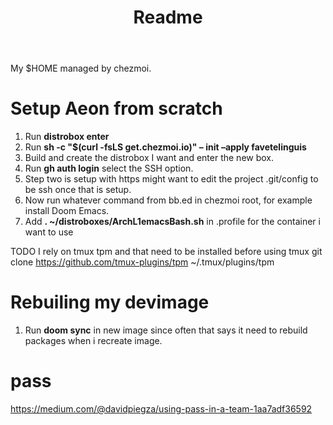 #+title: Readme

My $HOME managed by chezmoi.

* Setup Aeon from scratch
1. Run *distrobox enter*
2. Run *sh -c "$(curl -fsLS get.chezmoi.io)" -- init --apply favetelinguis*
3. Build and create the distrobox I want and enter the new box.
4. Run *gh auth login* select the SSH option.
5. Step two is setup with https might want to edit the project .git/config to be ssh once that is setup.
6. Now run whatever command from bb.ed in chezmoi root, for example install Doom Emacs.
7. Add *. ~/distroboxes/ArchL1emacsBash.sh* in .profile for the container i want to use

TODO
I rely on tmux tpm and that need to be installed before using tmux
git clone https://github.com/tmux-plugins/tpm ~/.tmux/plugins/tpm


* Rebuiling my devimage
1. Run *doom sync* in new image since often that says it need to rebuild packages when i recreate image.

* pass
https://medium.com/@davidpiegza/using-pass-in-a-team-1aa7adf36592
